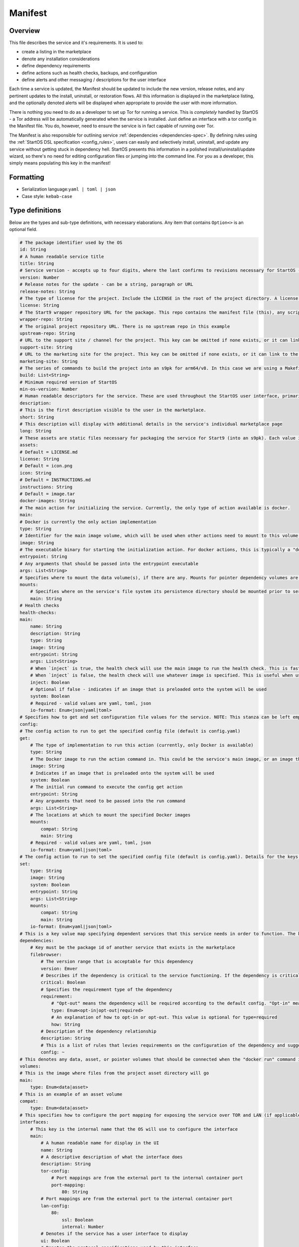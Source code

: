 .. _service_manifest:

========
Manifest
========

Overview
--------

This file describes the service and it's requirements. It is used to:

- create a listing in the marketplace
- denote any installation considerations
- define dependency requirements
- define actions such as health checks, backups, and configuration
- define alerts and other messaging / descriptions for the user interface

Each time a service is updated, the Manifest should be updated to include the new version, release notes, and any pertinent updates to the install, uninstall, or restoration flows. All this information is displayed in the marketplace listing, and the optionally denoted alerts will be displayed when appropriate to provide the user with more information.

There is nothing you need to do as a developer to set up Tor for running a service. This is *completely* handled by StartOS - a Tor address will be automatically generated when the service is installed. Just define an interface with a tor config in the Manifest file. You do, however, need to ensure the service is in fact capable of running over Tor.

The Manifest is also responsible for outlining service :ref:`dependencies <dependencies-spec>`. By defining rules using the :ref:`StartOS DSL specification <config_rules>`, users can easily and selectively install, uninstall, and update any service without getting stuck in dependency hell. StartOS presents this information in a polished install/uninstall/update wizard, so there's no need for editing configuration files or jumping into the command line. For you as a developer, this simply means populating this key in the manifest!

Formatting
----------

- Serialization language:``yaml | toml | json``
- Case style: ``kebab-case``

Type definitions
----------------

Below are the types and sub-type definitions, with necessary elaborations. Any item that contains ``Option<>`` is an optional field.

.. code:: yaml

    # The package identifier used by the OS
    id: String
    # A human readable service title
    title: String
    # Service version - accepts up to four digits, where the last confirms to revisions necessary for StartOS - see documentation: https://github.com/Start9Labs/emver-rs. This value will change with each release of the service. 
    version: Number
    # Release notes for the update - can be a string, paragraph or URL
    release-notes: String
    # The type of license for the project. Include the LICENSE in the root of the project directory. A license is required for a Start9 package.
    license: String
    # The Start9 wrapper repository URL for the package. This repo contains the manifest file (this), any scripts necessary for configuration, backups, actions, or health checks (more below). This key must exist. But could be embedded into the source repository. 
    wrapper-repo: String
    # The original project repository URL. There is no upstream repo in this example
    upstream-repo: String
    # URL to the support site / channel for the project. This key can be omitted if none exists, or it can link to the original project repository issues.
    support-site: String
    # URL to the marketing site for the project. This key can be omitted if none exists, or it can link to the original project repository. 
    marketing-site: String
    # The series of commands to build the project into an s9pk for arm64/v8. In this case we are using a Makefile with the simple build command "make".
    build: List<String>
    # Minimum required version of StartOS
    min-os-version: Number
    # Human readable descriptors for the service. These are used throughout the StartOS user interface, primarily in the marketplace.
    description:
    # This is the first description visible to the user in the marketplace.
    short: String
    # This description will display with additional details in the service's individual marketplace page
    long: String
    # These assets are static files necessary for packaging the service for Start9 (into an s9pk). Each value is a path to the specified asset. If an asset is missing from this list, or otherwise denoted, it will be defaulted to the values denoted below. 
    assets:
    # Default = LICENSE.md
    license: String
    # Default = icon.png
    icon: String
    # Default = INSTRUCTIONS.md
    instructions: String
    # Default = image.tar
    docker-images: String
    # The main action for initializing the service. Currently, the only type of action available is docker.
    main:
    # Docker is currently the only action implementation
    type: String
    # Identifier for the main image volume, which will be used when other actions need to mount to this volume.
    image: String
    # The executable binary for starting the initialization action. For docker actions, this is typically a "docker_entrypoint.sh" file. See the Dockerfile and the docker_entrypoint.sh in this project for additional details.
    entrypoint: String
    # Any arguments that should be passed into the entrypoint executable 
    args: List<String>
    # Specifies where to mount the data volume(s), if there are any. Mounts for pointer dependency volumes are also denoted here. These are necessary if data needs to be read from / written to these volumes. 
    mounts:
        # Specifies where on the service's file system its persistence directory should be mounted prior to service startup
        main: String
    # Health checks 
    health-checks:
    main:
        name: String
        description: String
        type: String
        image: String
        entrypoint: String
        args: List<String>
        # When `inject` is true, the health check will use the main image to run the health check. This is faster as there is no need to spin up an additional docker container
        # When `inject` is false, the health check will use whatever image is specified. This is useful when using a system image with additional utilities to run a health check. If inject=false, then system must equal true
        inject: Boolean
        # Optional if false - indicates if an image that is preloaded onto the system will be used
        system: Boolean
        # Required - valid values are yaml, toml, json
        io-format: Enum<json|yaml|toml>
    # Specifies how to get and set configuration file values for the service. NOTE: This stanza can be left empty (null) if the service has no configuration options.
    config:
    # The config action to run to get the specified config file (default is config.yaml)
    get:
        # The type of implementation to run this action (currently, only Docker is available)
        type: String
        # The Docker image to run the action command in. This could be the service's main image, or an image that is preloaded onto the system, like compat (which holds compatible helper functions for default functionality)
        image: String
        # Indicates if an image that is preloaded onto the system will be used
        system: Boolean
        # The initial run command to execute the config get action
        entrypoint: String
        # Any arguments that need to be passed into the run command
        args: List<String>
        # The locations at which to mount the specified Docker images
        mounts:
            compat: String
            main: String
        # Required - valid values are yaml, toml, json
        io-format: Enum<yaml|json|toml>
    # The config action to run to set the specified config file (default is config.yaml). Details for the keys below are the same as above.
    set:
        type: String
        image: String
        system: Boolean
        entrypoint: String
        args: List<String>
        mounts:
            compat: String
            main: String
        io-format: Enum<yaml|json|toml>
    # This is a key value map specifying dependent services that this service needs in order to function. The keys are the package id's on which you depend. NOTE: if developing a standalone service, you may leave this stanza as an empty object (the key dependencies is required)
    dependencies:
        # Key must be the package id of another service that exists in the marketplace
        filebrowser:
            # The version range that is acceptable for this dependency
            version: Emver
            # Describes if the dependency is critical to the service functioning. If the dependency is critical, the service will stop if this dependency is stopped.
            critical: Boolean
            # Specifies the requirement type of the dependency
            requirement:
                # "Opt-out" means the dependency will be required according to the default config. "Opt-in" means the dependency may be required if you change the config. And "required" just means it's always required.
                type: Enum<opt-in|opt-out|required>
                # An explanation of how to opt-in or opt-out. This value is optional for type=required
                how: String
            # Description of the dependency relationship
            description: String
            # This is a list of rules that levies requirements on the configuration of the dependency and suggests ways to remedy any incompatibilities. Documentation of this feature is outside the scope of this example.
            config: ~
    # This denotes any data, asset, or pointer volumes that should be connected when the "docker run" command is invoked
    volumes:
    # This is the image where files from the project asset directory will go
    main:
        type: Enum<data|asset>
    # This is an example of an asset volume
    compat:
        type: Enum<data|asset> 
    # This specifies how to configure the port mapping for exposing the service over TOR and LAN (if applicable). Many interfaces can be specified depending on the needs of the service. If it can be launched over a Local Area Network connection, specify a `lan-config`. Otherwise, at minimum, a `tor-config` must be specified.
    interfaces:
        # This key is the internal name that the OS will use to configure the interface
        main:
            # A human readable name for display in the UI
            name: String
            # A descriptive description of what the interface does
            description: String
            tor-config:
                # Port mappings are from the external port to the internal container port
                port-mapping:
                    80: String
            # Port mappings are from the external port to the internal container port
            lan-config:
                80:
                    ssl: Boolean
                    internal: Number
            # Denotes if the service has a user interface to display
            ui: Boolean
            # Denotes the protocol specifications used by this interface
            protocols: List<String>
    # Alerts: omitting these will result in using the default alerts in StartOS, except for start, which has no default.
    alerts:
        install-alert: String
        uninstall-alert: String
        restore-alert: String
        start-alert: String
    # Specifies how backups should be run for this service. The default StartOS provided option is to use the duplicity backup library on a system image (compat)
    backup:
        create:
            type: String
            image: String
            system: Boolean 
            entrypoint: String 
            # Arguments to pass into the entrypoint.
            args: List<String>
            mounts:
                # BACKUP is the default volume that is used for backups. This is whatever backup drive is mounted to the device, or a network filesystem.  
                # The value here donates where the mount point will be. The backup drive is mounted to this location.
                BACKUP: String
                main: String
        restore:
            type: String
            image: String
            system: Boolean
            entrypoint: String
            args: List<String>
            mounts:
                BACKUP: String
                main: String
    # Commands that can be issued from the UI. NOTE: if no actions are required, this section can be left as an empty object 
    actions:
    hello-world-action:
        name: String
        description: String
        warning: Option<String>
        # Indicates what state the service can be in while executing the action
        allowed-statuses: List<String>
        # Defines how the action is run
        implementation:
            type: String
            image: String
            entrypoint: String
            args: [List<String>
            # Same as note on health-checks
            inject: Boolean
            # Required - valid values are yaml, toml, json
            io-format: Enum<yaml|json|toml>

.. code:: typescript

    interface Dependencies [{
        serviceId: DepInfo
    }]

    interface DepInfo {
        version: VersionRange // ie. ^0.11.1.1
        requirement: Enum<"opt-in"|"opt-out"|"required">,
        description?: String,
        config: Optional<{
            check: ActionImplementation,
            auto-configure: ActionImplementation,
        }>,
    }

    interface ActionImplementation {
       image: String,
       system: Bool,
       entrypoint: String,
       args: List<String>,
       mounts: Map<VolumeId, Path>,
       io_format: Option<Enum<json|yaml|toml>>,
       inject: Bool,
    }

    interface ConfigRule {
        rule: String, // ie. 'users.*.name = "lnd"
        description: String,
        suggestions: [SuggestionVariant]
    }

    interface SuggestionVariant {
        SET: {
            var: String,
            to: SetVariant,
        },
        DELETE: {
            src: String,
        },
        PUSH: {
            to: String,
            value: Value,
        },
    }

    interface SetVariant {
        to: Option<String>,
        to-value: Option<Value>, // ie. true/false
        to-entropy: Option<{
            charset: String // ie. 'a-z,A-Z,0-9'
            len: number
        }>
    }

.. role:: raw-html(raw)
    :format: html

:raw-html:`<br />`

Examples
========

- `Hello World <https://github.com/Start9Labs/hello-world-wrapper/blob/master/manifest.yaml>`__
- `Filebrowser <https://github.com/Start9Labs/filebrowser-wrapper/blob/master/manifest.yaml>`__
- `Start9-pages <https://github.com/Start9Labs/start9-pages-wrapper/blob/master/manifest.toml>`__
- `Photoview <https://github.com/Start9Labs/photoview-wrapper/blob/master/manifest.yaml>`__
- `BTCPay Server <https://github.com/Start9Labs/btcpayserver-wrapper/blob/master/manifest.yaml>`__
- `Synapse <https://github.com/Start9Labs/synapse-wrapper/blob/master/manifest.yaml>`__
